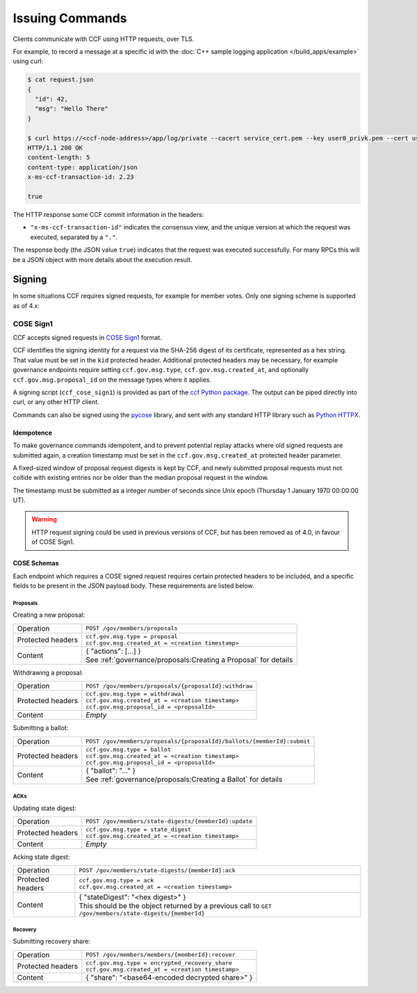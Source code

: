 Issuing Commands
================

Clients communicate with CCF using HTTP requests, over TLS.

For example, to record a message at a specific id with the :doc:`C++ sample logging application </build_apps/example>` using curl:

.. code-block:: bash

    $ cat request.json
    {
      "id": 42,
      "msg": "Hello There"
    }

    $ curl https://<ccf-node-address>/app/log/private --cacert service_cert.pem --key user0_privk.pem --cert user0_cert.pem --data-binary @request.json -H "content-type: application/json" -i
    HTTP/1.1 200 OK
    content-length: 5
    content-type: application/json
    x-ms-ccf-transaction-id: 2.23

    true

The HTTP response some CCF commit information in the headers:

- ``"x-ms-ccf-transaction-id"`` indicates the consensus view, and the unique version at which the request was executed, separated by a ``"."``.

The response body (the JSON value ``true``) indicates that the request was executed successfully. For many RPCs this will be a JSON object with more details about the execution result.

Signing
-------

In some situations CCF requires signed requests, for example for member votes. Only one signing scheme is supported as of 4.x:

COSE Sign1
~~~~~~~~~~

CCF accepts signed requests in `COSE Sign1 <https://www.rfc-editor.org/rfc/rfc8152#section-4.2>`_ format.

CCF identifies the signing identity for a request via the SHA-256 digest of its certificate, represented as a hex string.
That value must be set in the ``kid`` protected header. Additional protected headers may be necessary, for example governance endpoints
require setting ``ccf.gov.msg.type``, ``ccf.gov.msg.created_at``, and optionally ``ccf.gov.msg.proposal_id`` on the message types where it applies.

A signing script (``ccf_cose_sign1``) is provided as part of the `ccf Python package <https://pypi.org/project/ccf/>`_. The output can be piped directly into curl, or any other HTTP client.

Commands can also be signed using the `pycose <https://github.com/TimothyClaeys/pycose>`_ library, and sent with any standard HTTP library such as `Python HTTPX <https://www.python-httpx.org/>`_.

Idempotence
^^^^^^^^^^^

To make governance commands idempotent, and to prevent potential replay attacks where old signed requests are submitted again, a creation timestamp must be set in the ``ccf.gov.msg.created_at`` protected header parameter.

A fixed-sized window of proposal request digests is kept by CCF, and newly submitted proposal requests must not collide with existing entries nor be older than the median proposal request in the window.

The timestamp must be submitted as a integer number of seconds since Unix epoch (Thursday 1 January 1970 00:00:00 UT).

.. warning:: HTTP request signing could be used in previous versions of CCF, but has been removed as of 4.0, in favour of COSE Sign1.

COSE Schemas
^^^^^^^^^^^^

Each endpoint which requires a COSE signed request requires certain protected headers to be included, and a specific fields to be present in the JSON payload body. These requirements are listed below.

Proposals
"""""""""

Creating a new proposal:

.. list-table::
   :align: left

   * - Operation
     - ``POST /gov/members/proposals``
   * - Protected headers
     - | ``ccf.gov.msg.type = proposal``
       | ``ccf.gov.msg.created_at = <creation timestamp>``
   * - Content
     - | { "actions": [...] }
       | See :ref:`governance/proposals:Creating a Proposal` for details

Withdrawing a proposal:

.. list-table::
   :align: left

   * - Operation
     - ``POST /gov/members/proposals/{proposalId}:withdraw``
   * - Protected headers
     - | ``ccf.gov.msg.type = withdrawal``
       | ``ccf.gov.msg.created_at = <creation timestamp>``
       | ``ccf.gov.msg.proposal_id = <proposalId>``
   * - Content
     - *Empty*

Submitting a ballot:

.. list-table::
   :align: left

   * - Operation
     - ``POST /gov/members/proposals/{proposalId}/ballots/{memberId}:submit``
   * - Protected headers
     - | ``ccf.gov.msg.type = ballot``
       | ``ccf.gov.msg.created_at = <creation timestamp>``
       | ``ccf.gov.msg.proposal_id = <proposalId>``
   * - Content
     - | { "ballot": "..." }
       | See :ref:`governance/proposals:Creating a Ballot` for details

ACKs
""""

Updating state digest:

.. list-table::
   :align: left

   * - Operation
     - ``POST /gov/members/state-digests/{memberId}:update``
   * - Protected headers
     - | ``ccf.gov.msg.type = state_digest``
       | ``ccf.gov.msg.created_at = <creation timestamp>``
   * - Content
     - *Empty*

Acking state digest:

.. list-table::
   :align: left

   * - Operation
     - ``POST /gov/members/state-digests/{memberId}:ack``
   * - Protected headers
     - | ``ccf.gov.msg.type = ack``
       | ``ccf.gov.msg.created_at = <creation timestamp>``
   * - Content
     - | { "stateDigest": "<hex digest>" }
       | This should be the object returned by a previous call to ``GET /gov/members/state-digests/{memberId}``

Recovery
""""""""

Submitting recovery share:

.. list-table::
   :align: left

   * - Operation
     - ``POST /gov/members/members/{memberId}:recover``
   * - Protected headers
     - | ``ccf.gov.msg.type = encrypted_recovery_share``
       | ``ccf.gov.msg.created_at = <creation timestamp>``
   * - Content
     - { "share": "<base64-encoded decrypted share>" }